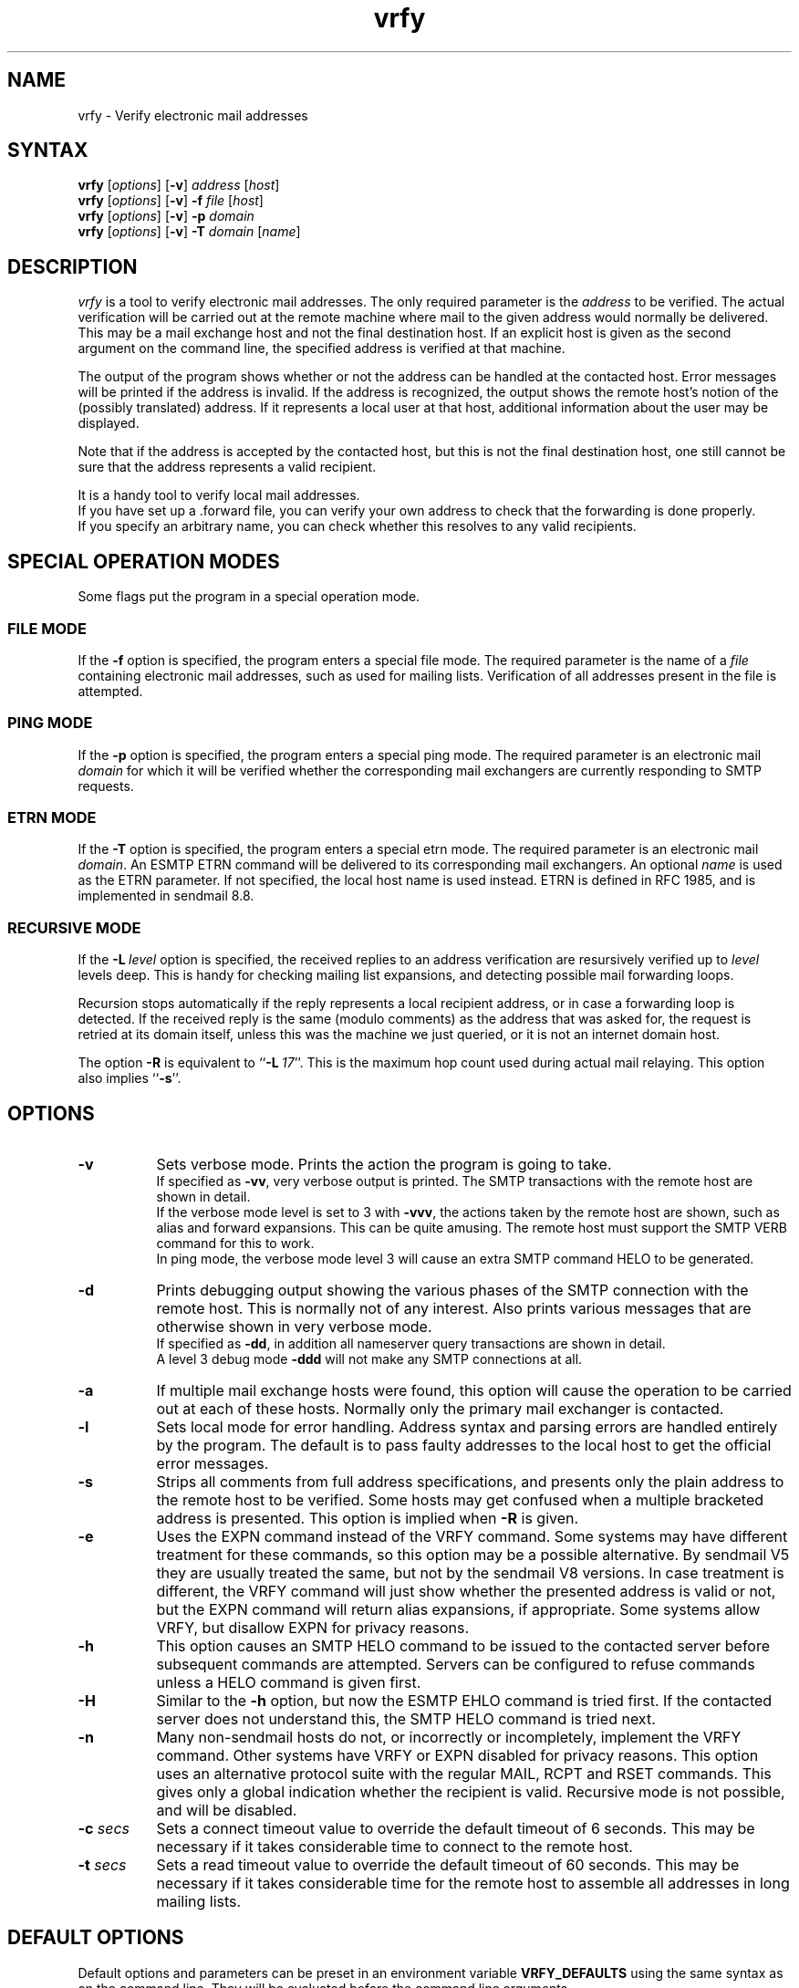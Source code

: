.\"
.\"	@(#)vrfy.1              e07@nikhef.nl (Eric Wassenaar) 961006
.\"
.TH vrfy 1 "961006"
.SH NAME
vrfy \- Verify electronic mail addresses
.SH SYNTAX
.B vrfy
[\fIoptions\fP]
[\fB\-v\fP]
\fIaddress\fP
[\fIhost\fP]
.br
.B vrfy
[\fIoptions\fP]
[\fB\-v\fP]
\fB\-f\fP
\fIfile\fP
[\fIhost\fP]
.br
.B vrfy
[\fIoptions\fP]
[\fB\-v\fP]
\fB\-p\fP
\fIdomain\fP
.br
.B vrfy
[\fIoptions\fP]
[\fB\-v\fP]
\fB\-T\fP
\fIdomain\fP
[\fIname\fP]
.SH DESCRIPTION
.I vrfy
is a tool to verify electronic mail addresses.
The only required parameter is the \fIaddress\fP to be verified.
The actual verification will be carried out at the remote machine
where mail to the given address would normally be delivered.
This may be a mail exchange host and not the final destination host.
If an explicit host is given as the second argument on the command line,
the specified address is verified at that machine.
.PP
The output of the program shows whether or not the address can
be handled at the contacted host. Error messages will be printed if
the address is invalid. If the address is recognized, the output
shows the remote host's notion of the (possibly translated)
address. If it represents a local user at that host, additional
information about the user may be displayed.
.PP
Note that if the address is accepted by the contacted host, but this
is not the final destination host, one still cannot be sure that the
address represents a valid recipient.
.PP
It is a handy tool to verify local mail addresses.
.br
If you have set up a .forward file, you can verify your own
address to check that the forwarding is done properly.
.br
If you specify an arbitrary name, you can check whether this
resolves to any valid recipients.
.SH "SPECIAL OPERATION MODES"
Some flags put the program in a special operation mode.
.SS "FILE MODE"
If the \fB\-f\fP option is specified, the program enters a special
file mode. The required parameter is the name of a \fIfile\fP
containing electronic mail addresses, such as used for mailing lists.
Verification of all addresses present in the file is attempted.
.SS "PING MODE"
If the \fB\-p\fP option is specified, the program enters a special
ping mode. The required parameter is an electronic mail \fIdomain\fP
for which it will be verified whether the corresponding mail
exchangers are currently responding to SMTP requests.
.SS "ETRN MODE"
If the \fB\-T\fP option is specified, the program enters a special
etrn mode. The required parameter is an electronic mail \fIdomain\fP.
An ESMTP ETRN command will be delivered to its corresponding mail
exchangers. An optional \fIname\fP is used as the ETRN parameter.
If not specified, the local host name is used instead.
ETRN is defined in RFC 1985, and is implemented in sendmail 8.8.
.SS "RECURSIVE MODE"
If the \fB\-L\fP\ \fIlevel\fP option is specified, the received
replies to an address verification are resursively verified up to
\fIlevel\fP levels deep. This is handy for checking mailing list
expansions, and detecting possible mail forwarding loops.
.sp
Recursion stops automatically if the reply represents a local
recipient address, or in case a forwarding loop is detected.
If the received reply is the same (modulo comments) as the address
that was asked for, the request is retried at its domain itself,
unless this was the machine we just queried, or it is not an
internet domain host.
.sp
The option \fB\-R\fP is equivalent to ``\fB\-L\fP\ \fI17\fP''.
This is the maximum hop count used during actual mail relaying.
This option also implies ``\fB\-s\fP''.
.SH OPTIONS
.TP 8
.B \-v
Sets verbose mode. Prints the action the program is going to take.
.br
If specified as \fB\-vv\fP, very verbose output is printed.
The SMTP transactions with the remote host are shown in detail.
.br
If the verbose mode level is set to 3 with \fB\-vvv\fP, the
actions taken by the remote host are shown, such as alias and
forward expansions. This can be quite amusing. The remote host
must support the SMTP VERB command for this to work.
.br
In ping mode, the verbose mode level 3 will cause an extra SMTP
command HELO to be generated.
.TP
.B \-d
Prints debugging output showing the various phases of the SMTP
connection with the remote host. This is normally not of any
interest. Also prints various messages that are otherwise shown
in very verbose mode.
.br
If specified as \fB\-dd\fP, in addition all nameserver query
transactions are shown in detail.
.br
A level 3 debug mode \fB\-ddd\fP will not make any SMTP
connections at all.
.TP
.B \-a
If multiple mail exchange hosts were found, this option will
cause the operation to be carried out at each of these hosts.
Normally only the primary mail exchanger is contacted.
.TP
.B \-l
Sets local mode for error handling. Address syntax and parsing
errors are handled entirely by the program. The default is to
pass faulty addresses to the local host to get the official
error messages.
.TP
.B \-s
Strips all comments from full address specifications, and
presents only the plain address to the remote host to be verified.
Some hosts may get confused when a multiple bracketed address is
presented. This option is implied when \fB\-R\fP is given.
.TP
.B \-e
Uses the EXPN command instead of the VRFY command. Some systems
may have different treatment for these commands, so this option
may be a possible alternative.
By sendmail V5 they are usually treated the same, but not by the
sendmail V8 versions.
In case treatment is different, the VRFY command will just show
whether the presented address is valid or not, but the EXPN command
will return alias expansions, if appropriate.
Some systems allow VRFY, but disallow EXPN for privacy reasons.
.TP
.B \-h
This option causes an SMTP HELO command to be issued to the
contacted server before subsequent commands are attempted.
Servers can be configured to refuse commands unless a HELO
command is given first.
.TP
.B \-H
Similar to the \fB\-h\fP option, but now the ESMTP EHLO command
is tried first. If the contacted server does not understand this,
the SMTP HELO command is tried next.
.TP
.B \-n
Many non-sendmail hosts do not, or incorrectly or incompletely,
implement the VRFY command. Other systems have VRFY or EXPN
disabled for privacy reasons. This option uses an alternative
protocol suite with the regular MAIL, RCPT and RSET commands.
This gives only a global indication whether the recipient is
valid. Recursive mode is not possible, and will be disabled.
.TP
.BI \-c " secs"
Sets a connect timeout value to override the default timeout of 6
seconds. This may be necessary if it takes considerable time to
connect to the remote host.
.TP
.BI \-t " secs"
Sets a read timeout value to override the default timeout of 60
seconds. This may be necessary if it takes considerable time for
the remote host to assemble all addresses in long mailing lists.
.SH "DEFAULT OPTIONS"
Default options and parameters can be preset in an environment
variable \fBVRFY_DEFAULTS\fP using the same syntax as on the command
line. They will be evaluated before the command line arguments.
.SH DIAGNOSTICS
.I vrfy
sets up an SMTP connection with the remote host where the
verifying is to be carried out.
SMTP is the TCP/IP protocol for electronic mail exchange.
.sp
If the given host does not speak SMTP, the error message
"Connection refused" is printed.
.sp
If the SMTP protocol is blocked, a "Host is unreachable"
message is printed.
.sp
If the remote host doesn't respond in time, you will get
a "Connection timed out" message.
.sp
The remote host must support the SMTP VRFY command for
doing the verification. If not, a "Command not implemented"
is printed.
.SH STRATEGY
The following strategy is used to find the remote host where
the verification is to be carried out.
.TP 4
.B a.
If an explicit verification host is specified, that host
is contacted unconditionally.
.TP
.B b.
If the address to be verified has no domain part after an '@' sign,
it is supposed to be a local recipient and will be verified at the
local host.
.TP
.B c.
If the address contains a domain part after an '@' sign, mail
exchange hosts will be fetched for that domain. If no such mail
exchangers are found, the domain part is supposed to represent
a specific host, and that host itself will be contacted.
.TP
.B d.
If mail exchangers were found, the verification will be carried
out at the primary mail exchange host.
.TP
.B e.
If the \fB\-a\fP option was given, and multiple mail exchangers
exist, the verification is also carried out at all other
mail exchange hosts.
.TP
.B f.
For the pseudo domains ".uucp" and ".bitnet" a specific server
can be compiled-in. The default is to contact the local host.
.TP
.B g.
If no mail exchangers were found for an unqualified single
hostname, the local host is contacted by default. The actual
meaning of such addresses depend on your local strategy.
.SH ENVIRONMENT
Environment variables can be used to overrule several
compiled-in defaults.
.SS VRFY_LOCALHOST
This is your nearest host running the sendmail daemon.
It is contacted in case local addresses without a domain are given.
Also (unless the \fB\-l\fP is given) when domain parsing errors were
encountered, assuming that this host can give a more appropriate
error message.
The default value is \fBlocalhost\fP.
.SS VRFY_UUCPRELAY
This host is contacted when a .uucp address is specified.
You probably won't get much useful information.
The default value is \fBlocalhost\fP.
.SS VRFY_BITNETRELAY
This host is contacted when a .bitnet or .earn address is specified.
You probably won't get much useful information.
The default value is \fBlocalhost\fP.
.SS VRFY_SINGLERELAY
This host is contacted when a single unqualified host name
could not be resolved to a fully qualified MX domain host.
It is assumed that single hosts in your own domain can be
resolved, i.e. they have an MX record.
It depends on your local strategy for unqualified hosts what they
mean: a .uucp host, a .bitnet host, or just a local host without MX.
The default value is \fBlocalhost\fP.
.SH LIMITATIONS
Some hosts have a lousy VRFY handling. Sometimes the command
is not implemented at all. Other hosts are willing to verify
only local recipients. The ``-n'' option may be necessary.
.sp
Other servers may refuse the VRFY command for privacy reasons.
.sp
If the verification is not performed at the final destination
host, one cannot be sure that the given address is valid.
.SH "MAILING LISTS"
Note the following subtle differences if you want to check
an existing mailing list \fIlist\fP.
Suppose that ``\fIlist\fP\-users'' is the local alias to include
the actual file ``/mail/lists/\fIlist\fP\-users'' with recipients.
.sp
The command ``vrfy\ \fIlist\fP\-users'' will verify the proper
expansion of the mailing list at the local host. No remote
hosts are contacted to verify addresses.
.sp
The command ``vrfy\ \-f\ /mail/lists/\fIlist\fP\-users'' will verify
each individual address at the appropriate remote hosts.
.sp
The same effect can be reached when you give the command
``vrfy\ \-L\ 1\ \fIlist\fP\-users''. Use a higher recursion level
if you want to see further expansion of the mailing list.
.SH AUTHOR
Eric Wassenaar, Nikhef-H, <e07@nikhef.nl>
